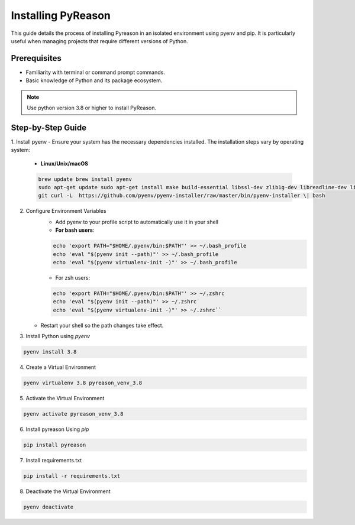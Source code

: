 Installing PyReason
===================

This guide details the process of installing Pyreason in an isolated
environment using pyenv and pip. It is particularly useful when managing
projects that require different versions of Python.

Prerequisites
-------------

-  Familiarity with terminal or command prompt commands.
-  Basic knowledge of Python and its package ecosystem.

.. note::

    Use python version 3.8 or higher to install PyReason.


Step-by-Step Guide
------------------

1. Install pyenv
-  Ensure your system has the necessary dependencies installed. The installation steps vary by operating system:
    -   **Linux/Unix/macOS**
    .. code-block:: bash

        brew update brew install pyenv
        sudo apt-get update sudo apt-get install make build-essential libssl-dev zlib1g-dev libreadline-dev libsqlite3-dev wget curl llvm libncurses5-dev libncursesw5-dev xz-utils tk-dev libffi-dev liblzma-dev python-openssl
        git curl -L  https://github.com/pyenv/pyenv-installer/raw/master/bin/pyenv-installer \| bash

2. Configure Environment Variables
    - Add pyenv to your profile script to automatically use it in your shell
    - **For bash users**:
    .. code-block:: bash

       echo 'export PATH="$HOME/.pyenv/bin:$PATH"' >> ~/.bash_profile
       echo 'eval "$(pyenv init --path)"' >> ~/.bash_profile
       echo 'eval "$(pyenv virtualenv-init -)"' >> ~/.bash_profile
    -  For zsh users:
    .. code-block:: bash

        echo 'export PATH="$HOME/.pyenv/bin:$PATH"' >> ~/.zshrc
        echo 'eval "$(pyenv init --path)"' >> ~/.zshrc
        echo 'eval "$(pyenv virtualenv-init -)"' >> ~/.zshrc``

   -  Restart your shell so the path changes take effect.

3. Install Python using `pyenv`

.. code-block:: bash

  pyenv install 3.8

4. Create a Virtual Environment

.. code-block:: bash

    pyenv virtualenv 3.8 pyreason_venv_3.8

5. Activate the Virtual Environment

.. code-block:: bash

    pyenv activate pyreason_venv_3.8

6. Install pyreason Using `pip`

.. code-block:: bash

    pip install pyreason

7. Install requirements.txt

.. code-block:: bash

    pip install -r requirements.txt

8. Deactivate the Virtual Environment

.. code-block:: bash

    pyenv deactivate
